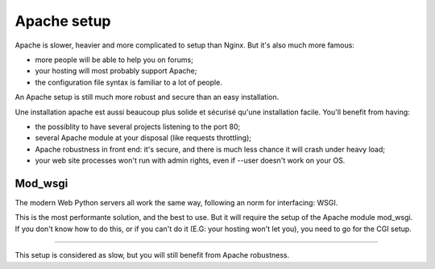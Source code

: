 =============
Apache setup
=============

Apache is slower, heavier and more complicated to setup than Nginx. But it's also
much more famous:

- more people will be able to help you on forums;
- your hosting will most probably support Apache;
- the configuration file syntax is familiar to a lot of people.

An Apache setup is still much more robust and secure than an easy installation.

Une installation apache est aussi beaucoup plus solide et sécurisé qu'une
installation facile. You'll benefit from having:

- the possiblity to have several projects listening to the port 80;
- several Apache module at your disposal (like requests throttling);
- Apache robustness in front end: it's secure, and there is much less chance
  it will crash under heavy load;
- your web site processes won't run with admin rights, even if --user doesn't
  work on your OS.


Mod_wsgi
==========

The modern Web Python servers all work the same way, following an norm for
interfacing: WSGI.

This is the most performante solution, and the best to use. But it will require
the setup of the Apache module mod_wsgi. If you don't know how to do this, or
if you can't do it (E.G: your hosting won't let you), you need to go for
the CGI setup.

==========

This setup is considered as slow, but you will still benefit from Apache
robustness.